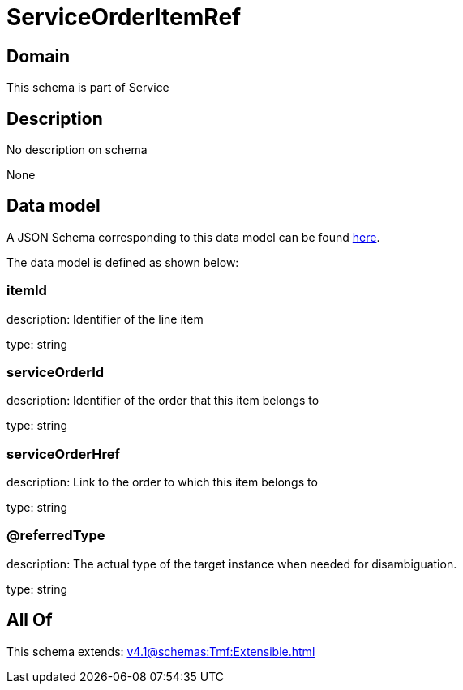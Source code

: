 = ServiceOrderItemRef

[#domain]
== Domain

This schema is part of Service

[#description]
== Description

No description on schema

None

[#data_model]
== Data model

A JSON Schema corresponding to this data model can be found https://tmforum.org[here].

The data model is defined as shown below:


=== itemId
description: Identifier of the line item

type: string


=== serviceOrderId
description: Identifier of the order that this item belongs to

type: string


=== serviceOrderHref
description: Link to the order to which this item belongs to

type: string


=== @referredType
description: The actual type of the target instance when needed for disambiguation.

type: string


[#all_of]
== All Of

This schema extends: xref:v4.1@schemas:Tmf:Extensible.adoc[]
